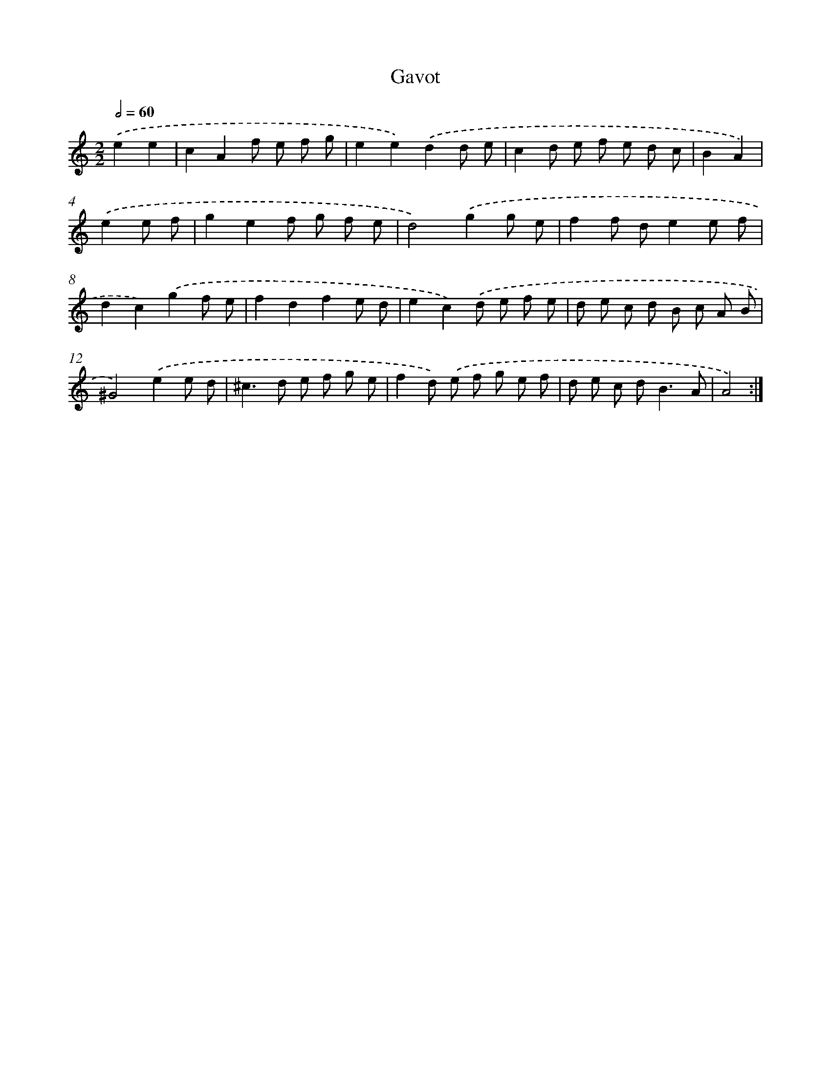 X: 16922
T: Gavot
%%abc-version 2.0
%%abcx-abcm2ps-target-version 5.9.1 (29 Sep 2008)
%%abc-creator hum2abc beta
%%abcx-conversion-date 2018/11/01 14:38:08
%%humdrum-veritas 1828186040
%%humdrum-veritas-data 895835337
%%continueall 1
%%barnumbers 0
L: 1/8
M: 2/2
Q: 1/2=60
K: C clef=treble
.('e2e2 [I:setbarnb 1]|
c2A2f e f g |
e2e2).('d2d e |
c2d e f e d c |
B2A2) |
.('e2e f [I:setbarnb 5]|
g2e2f g f e |
d4).('g2g e |
f2f de2e f |
d2c2).('g2f e |
f2d2f2e d |
e2c2).('d e f e |
d e c d B c A B |
^G4).('e2e d |
^c2>d2 e f g e |
f2d) .('e f g e f |
d e c d2<B2A |
A4) :|]
